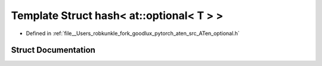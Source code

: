 .. _template_struct_std__hash_LT__at__optional_LT__T__GT___GT:

Template Struct hash< at::optional< T > >
=========================================

- Defined in :ref:`file__Users_robkunkle_fork_goodlux_pytorch_aten_src_ATen_optional.h`


Struct Documentation
--------------------


.. doxygenstruct:: std::hash< at::optional< T > >
   :members:
   :protected-members:
   :undoc-members: